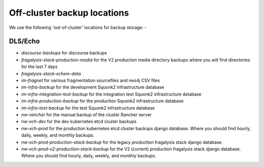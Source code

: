 ############################
Off-cluster backup locations
############################

We use the following 'out-of-cluster' locations for backup storage: -

DLS/Echo
********

-   `discourse-backups` for discourse backups
-   `fragalysis-stack-production-media` for the V2 production media directory backups
    where you will find directories for the last 7 days
-   `fragalysis-stack-xchem-data`
-   `im-fragnet` for various fragmentation sourcefiles and neo4j CSV files
-   `im-infra-backup` for the development Squonk2 infrastructure database
-   `im-infra-integration-test-backup` for the integration test Squonk2 infrastructure database
-   `im-infra-production-backup` for the production Squonk2 infrastructure database
-   `im-infra-test-backup` for the test Squonk2 infrastructure database
-   `nw-rancher` for the manual backup of the cluster Rancher server
-   `nw-xch-dev` for the dev kubernetes etcd cluster backups
-   `nw-xch-prod` for the production kubernetes etcd cluster backups
    django database. Where you should find hourly, daily, weekly, and monthly backups.
-   `nw-xch-prod-production-stack-backup` for the legacy production fragalysis stack
    django database.
-   `nw-xch-prod-v2-production-stack-backup` for the V2 (current) production fragalysis stack
    django database. Where you should find hourly, daily, weekly, and monthly backups.
